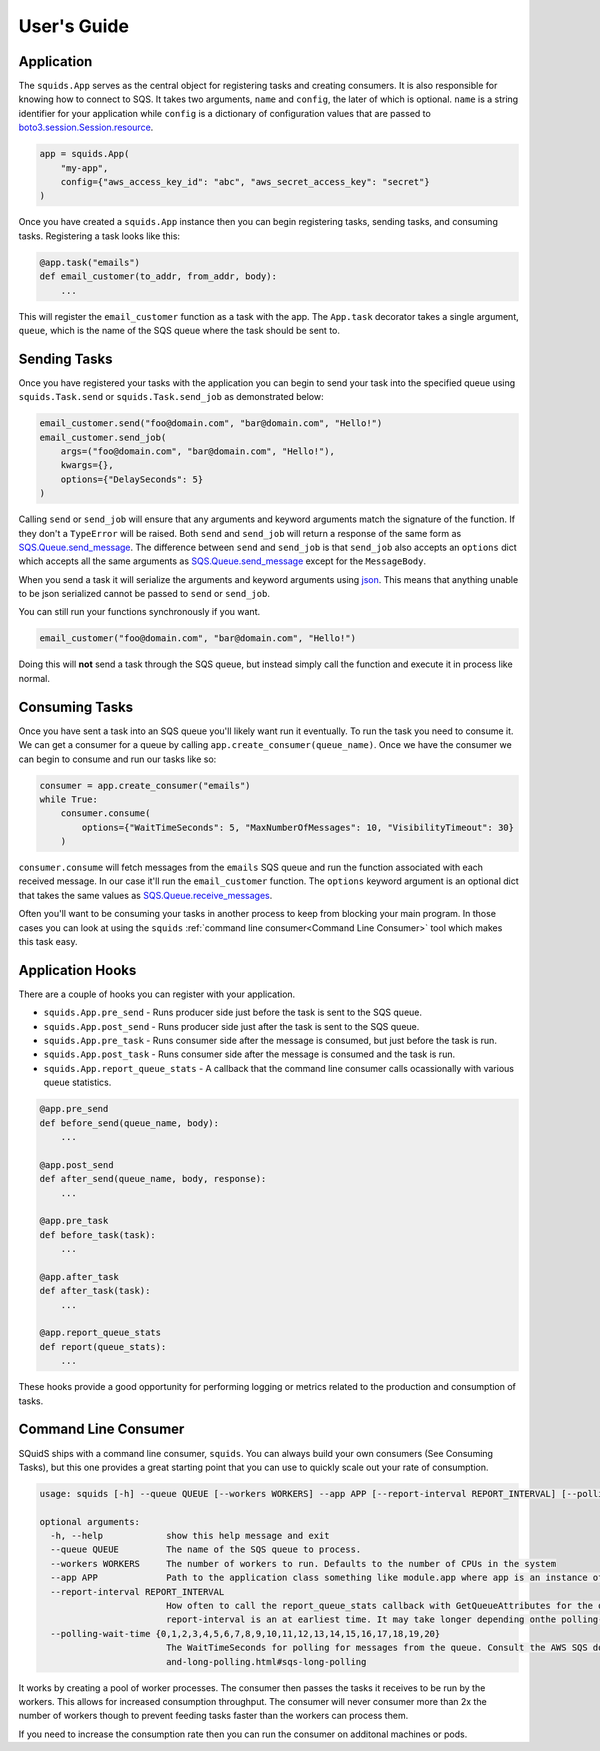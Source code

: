 User's Guide
============

Application
-----------

The ``squids.App`` serves as the central object for registering tasks and creating consumers. It is
also responsible for knowing how to connect to SQS. It takes two arguments, ``name`` and ``config``,
the later of which is optional. ``name`` is a string identifier for your application while ``config`` is a dictionary of
configuration values that are passed to `boto3.session.Session.resource <https://boto3.amazonaws.com/v1/documentation/api/latest/reference/core/session.html#boto3.session.Session.resource>`_.

.. code-block:: python

    app = squids.App(
        "my-app",
        config={"aws_access_key_id": "abc", "aws_secret_access_key": "secret"}
    )

Once you have created a ``squids.App`` instance then you can begin registering tasks, sending
tasks, and consuming tasks. Registering a task looks like this:

.. code-block:: python

    @app.task("emails")
    def email_customer(to_addr, from_addr, body):
        ...

This will register the ``email_customer`` function as a task with the app. The ``App.task``
decorator takes a single argument, ``queue``, which is the name of the SQS queue where the
task should be sent to.

Sending Tasks
-------------

Once you have registered your tasks with the application you can begin to send your task into the
specified queue using ``squids.Task.send`` or ``squids.Task.send_job`` as demonstrated below:

.. code-block:: python

    email_customer.send("foo@domain.com", "bar@domain.com", "Hello!")
    email_customer.send_job(
        args=("foo@domain.com", "bar@domain.com", "Hello!"),
        kwargs={},
        options={"DelaySeconds": 5}
    )

Calling ``send`` or ``send_job`` will ensure that any arguments and keyword arguments match the
signature of the function. If they don't a ``TypeError`` will be raised. Both ``send`` and ``send_job``
will return a response of the same form as `SQS.Queue.send_message <https://boto3.amazonaws.com/v1/documentation/api/latest/reference/services/sqs.html#SQS.Queue.send_message>`_.
The difference between ``send`` and ``send_job`` is that ``send_job`` also accepts an ``options``
dict which accepts all the same arguments as `SQS.Queue.send_message <https://boto3.amazonaws.com/v1/documentation/api/latest/reference/services/sqs.html#SQS.Queue.send_message>`_
except for the ``MessageBody``.

When you send a task it will serialize the arguments and keyword arguments using `json <https://docs.python.org/3/library/json.html>`_.
This means that anything unable to be json serialized cannot be passed to ``send`` or ``send_job``.

You can still run your functions synchronously if you want.

.. code-block:: python

    email_customer("foo@domain.com", "bar@domain.com", "Hello!")

Doing this will **not** send a task through the SQS queue, but instead simply call the function and
execute it in process like normal.

Consuming Tasks
---------------

Once you have sent a task into an SQS queue you'll likely want run it eventually. To run the task
you need to consume it. We can get a consumer for a queue by calling ``app.create_consumer(queue_name)``.
Once we have the consumer we can begin to consume and run our tasks like so:

.. code-block:: python

    consumer = app.create_consumer("emails")
    while True:
        consumer.consume(
            options={"WaitTimeSeconds": 5, "MaxNumberOfMessages": 10, "VisibilityTimeout": 30}
        )

``consumer.consume`` will fetch messages from the ``emails`` SQS queue and run the function
associated with each received message. In our case it'll run the ``email_customer`` function. The
``options`` keyword argument is an optional dict that takes the same values as `SQS.Queue.receive_messages <https://boto3.amazonaws.com/v1/documentation/api/latest/reference/services/sqs.html#SQS.Queue.receive_messages>`_.

Often you'll want to be consuming your tasks in another process to keep from blocking your main
program. In those cases you can look at using the ``squids`` :ref:`command line consumer<Command Line Consumer>` tool which makes
this task easy.

Application Hooks
-----------------

There are a couple of hooks you can register with your application.

- ``squids.App.pre_send`` - Runs producer side just before the task is sent to the SQS queue.
- ``squids.App.post_send`` - Runs producer side just after the task is sent to the SQS queue.
- ``squids.App.pre_task`` - Runs consumer side after the message is consumed, but just before the task is run.
- ``squids.App.post_task`` - Runs consumer side after the message is consumed and the task is run.
- ``squids.App.report_queue_stats`` - A callback that the command line consumer calls ocassionally with various queue statistics.

.. code-block:: python

    @app.pre_send
    def before_send(queue_name, body):
        ...

    @app.post_send
    def after_send(queue_name, body, response):
        ...

    @app.pre_task
    def before_task(task):
        ...

    @app.after_task
    def after_task(task):
        ...

    @app.report_queue_stats
    def report(queue_stats):
        ...

These hooks provide a good opportunity for performing logging or metrics related to the production
and consumption of tasks.


Command Line Consumer
---------------------

SQuidS ships with a command line consumer, ``squids``. You can always build your own consumers
(See Consuming Tasks), but this one provides a great starting point that you can use to quickly
scale out your rate of consumption.

.. code-block::

    usage: squids [-h] --queue QUEUE [--workers WORKERS] --app APP [--report-interval REPORT_INTERVAL] [--polling-wait-time {0,1,2,3,4,5,6,7,8,9,10,11,12,13,14,15,16,17,18,19,20}]

    optional arguments:
      -h, --help            show this help message and exit
      --queue QUEUE         The name of the SQS queue to process.
      --workers WORKERS     The number of workers to run. Defaults to the number of CPUs in the system
      --app APP             Path to the application class something like module.app where app is an instance of squids.App
      --report-interval REPORT_INTERVAL
                            How often to call the report_queue_stats callback with GetQueueAttributes for the queue in seconds. Defaults to 300 (5min). If no report_queue_stats callback has been registered then GetQueueAttributes will not be requested. The
                            report-interval is an at earliest time. It may take longer depending onthe polling-wait-time.
      --polling-wait-time {0,1,2,3,4,5,6,7,8,9,10,11,12,13,14,15,16,17,18,19,20}
                            The WaitTimeSeconds for polling for messages from the queue. Consult the AWS SQS docs on long polling for more information about this setting. https://docs.aws.amazon.com/AWSSimpleQueueService/latest/SQSDeveloperGuide/sqs-short-
                            and-long-polling.html#sqs-long-polling


It works by creating a pool of worker processes. The consumer then passes the tasks it receives to be run
by the workers. This allows for increased consumption throughput. The consumer will never consumer
more than 2x the number of workers though to prevent feeding tasks faster than the workers can process them.

If you need to increase the consumption rate then you can run the consumer on additonal machines or pods.